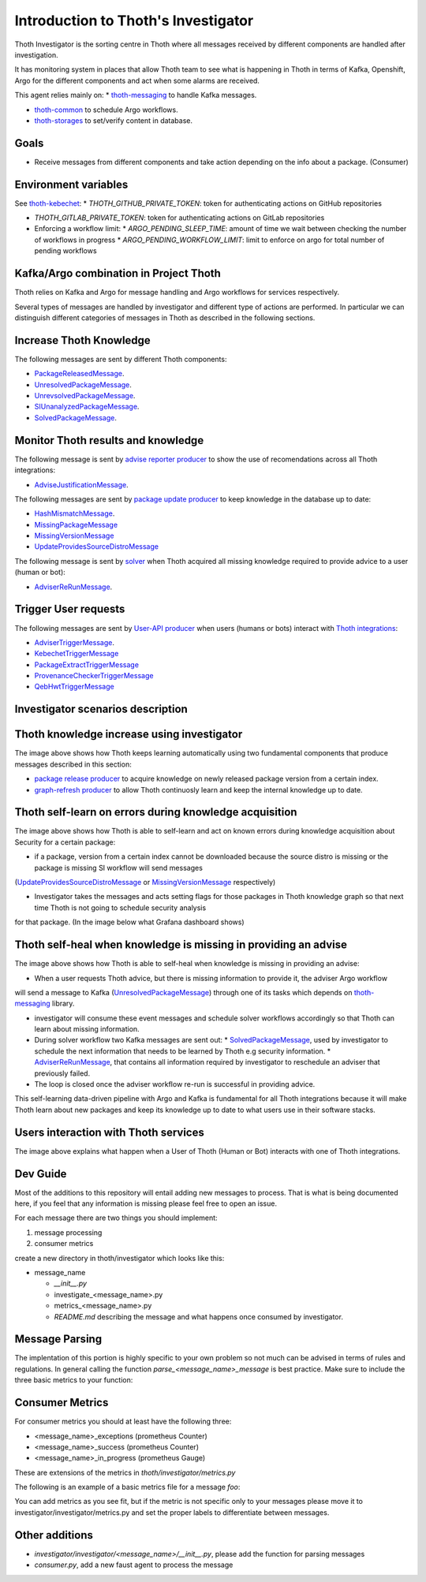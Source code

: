 Introduction to Thoth's Investigator
-------------------------------------

Thoth Investigator is the sorting centre in Thoth where all messages received by different components are handled after investigation.

It has monitoring system in places that allow Thoth team to see what is happening in Thoth in terms of Kafka, Openshift, Argo for the different components 
and act when some alarms are received.

This agent relies mainly on:
* `thoth-messaging <https://github.com/thoth-station/messaging>`__ to handle Kafka messages.

* `thoth-common <https://github.com/thoth-station/common>`__ to schedule Argo workflows.

* `thoth-storages <https://github.com/thoth-station/storages>`__ to set/verify content in database.


Goals
=====

* Receive messages from different components and take action depending on the info about a package. (Consumer)

Environment variables
=====================

See `thoth-kebechet <https://github.com/thoth-station/kebechet>`__:
* `THOTH_GITHUB_PRIVATE_TOKEN`: token for authenticating actions on GitHub repositories

* `THOTH_GITLAB_PRIVATE_TOKEN`: token for authenticating actions on GitLab repositories

* Enforcing a workflow limit:
  * `ARGO_PENDING_SLEEP_TIME`: amount of time we wait between checking the number of workflows in progress
  * `ARGO_PENDING_WORKFLOW_LIMIT`: limit to enforce on argo for total number of pending workflows


Kafka/Argo combination in Project Thoth
========================================

Thoth relies on Kafka and Argo for message handling and Argo workflows for services respectively.

Several types of messages are handled by investigator and different type of actions are performed. In particular we can distinguish
different categories of messages in Thoth as described in the following sections.

Increase Thoth Knowledge
=========================

The following messages are sent by different Thoth components:

* `PackageReleasedMessage <https://github.com/thoth-station/investigator/blob/master/investigator/investigator/package_released/README.md>`__.

* `UnresolvedPackageMessage <https://github.com/thoth-station/investigator/blob/master/investigator/investigator/unresolved_package/README.md>`__.

* `UnrevsolvedPackageMessage <https://github.com/thoth-station/investigator/blob/master/investigator/investigator/unrevsolved_package/README.md>`__.

* `SIUnanalyzedPackageMessage <https://github.com/thoth-station/investigator/blob/master/investigator/investigator/si_unanalyzed_package/README.md>`__.

* `SolvedPackageMessage <https://github.com/thoth-station/investigator/blob/master/investigator/investigator/solved_package/README.md>`__.

Monitor Thoth results and knowledge
===================================

The following message is sent by `advise reporter producer <https://github.com/thoth-station/advise-reporter>`__ to show the use of recomendations across all Thoth integrations:

* `AdviseJustificationMessage <https://github.com/thoth-station/investigator/blob/master/investigator/investigator/advise_justification/README.md>`__.

The following messages are sent by `package update producer <https://github.com/thoth-station/package-update-job>`__ to keep knowledge in the database up to date:

* `HashMismatchMessage <https://github.com/thoth-station/investigator/blob/master/investigator/investigator/hash_mismatch/README.md>`__.

* `MissingPackageMessage <https://github.com/thoth-station/investigator/blob/master/investigator/investigator/missing_package/README.md>`__

* `MissingVersionMessage <https://github.com/thoth-station/investigator/blob/master/investigator/investigator/missing_version/README.md>`__

* `UpdateProvidesSourceDistroMessage <https://github.com/thoth-station/investigator/blob/master/investigator/investigator/update_provide_source_distro/README.md>`__

The following message is sent by `solver <https://github.com/thoth-station/solver>`__ when Thoth acquired all missing knowledge required to provide advice to a user (human or bot):

* `AdviserReRunMessage <https://github.com/thoth-station/investigator/blob/master/investigator/investigator/advise_justification/README.md>`__.

Trigger User requests
=====================

The following messages are sent by `User-API producer <https://github.com/thoth-station/user-api>`__ when users (humans or bots)
interact with `Thoth integrations <https://github.com/thoth-station/adviser/blob/master/docs/source/integration.rst>`__:

* `AdviserTriggerMessage <https://github.com/thoth-station/investigator/blob/master/investigator/investigator/adviser_trigger/README.md>`__.

* `KebechetTriggerMessage <https://github.com/thoth-station/investigator/blob/master/investigator/investigator/kebechet_trigger/README.md>`__

* `PackageExtractTriggerMessage <https://github.com/thoth-station/investigator/blob/master/investigator/investigator/package_extract_trigger/README.md>`__

* `ProvenanceCheckerTriggerMessage <https://github.com/thoth-station/investigator/blob/master/investigator/investigator/provenance_checker_trigger/README.md>`__

* `QebHwtTriggerMessage <https://github.com/thoth-station/investigator/blob/master/investigator/investigator/qebhwt_trigger/README.md>`__


Investigator scenarios description
==================================

Thoth knowledge increase using investigator
===========================================

.. image:: https://raw.githubusercontent.com/thoth-station/investigator/master/investigator/investigator/images/IncreaseThothKnowledge.jpg
   :align: center
   :alt: Thoth knowledge increase using investigator.

The image above shows how Thoth keeps learning automatically using two fundamental components that produce messages described in this section:

* `package release producer <https://github.com/thoth-station/package-releases-job>`__ to acquire knowledge on newly released package version from a certain index.

* `graph-refresh producer <https://github.com/thoth-station/graph-refresh-job>`__ to allow Thoth continuosly learn and keep the internal knowledge up to date.

Thoth self-learn on errors during knowledge acquisition
========================================================

.. image:: https://raw.githubusercontent.com/thoth-station/investigator/master/investigator/investigator/images/UpdateProvidesSourceDistro.jpg
   :align: center
   :alt: Thoth self-learn on errors during knowledge acquisition.

The image above shows how Thoth is able to self-learn and act on known errors during knowledge acquisition about Security for a certain package:

* if a package, version from a certain index cannot be downloaded because the source distro is missing or the package is missing SI workflow will send messages
(`UpdateProvidesSourceDistroMessage <https://github.com/thoth-station/investigator/blob/master/investigator/investigator/update_provide_source_distro/README.md>`__ or
`MissingVersionMessage <https://github.com/thoth-station/investigator/blob/master/investigator/investigator/missing_version/README.md>`__ respectively)

* Investigator takes the messages and acts setting flags for those packages in Thoth knowledge graph so that next time Thoth is not going to schedule security analysis
for that package. (In the image below what Grafana dashboard shows)

.. image:: https://raw.githubusercontent.com/thoth-station/investigator/master/investigator/investigator/images/SIAnalysisOverview.png
   :align: center
   :alt: Thoth SI Analysis monitoring.

Thoth self-heal when knowledge is missing in providing an advise
=================================================================

.. image:: https://raw.githubusercontent.com/thoth-station/investigator/master/investigator/investigator/images/FailedAdviceAdviserReRun.jpg
   :align: center
   :alt: Thoth self-heal when knowledge is missing in providing an advise.

The image above shows how Thoth is able to self-heal when knowledge is missing in providing an advise:

* When a user requests Thoth advice, but there is missing information to provide it, the adviser Argo workflow
will send a message to Kafka (`UnresolvedPackageMessage <https://github.com/thoth-station/messaging/blob/master/thoth/messaging/unresolved_package.py>`__)
through one of its tasks which depends on `thoth-messaging <https://github.com/thoth-station/messaging>`__ library.

* investigator will consume these event messages and schedule solver workflows accordingly so that Thoth can learn about missing information.

* During solver workflow two Kafka messages are sent out:
  * `SolvedPackageMessage <https://github.com/thoth-station/messaging/blob/master/thoth/messaging/solved_package.py>`__, used by investigator to schedule the next information that needs to be learned by Thoth e.g security information.
  * `AdviserReRunMessage <https://github.com/thoth-station/messaging/blob/master/thoth/messaging/adviser_re_run.py>`__, that contains all information required by investigator to reschedule an adviser that previously failed.

* The loop is closed once the adviser workflow re-run is successful in providing advice.

This self-learning data-driven pipeline with Argo and Kafka is fundamental for all Thoth integrations because it will make Thoth learn about new packages
and keep its knowledge up to date to what users use in their software stacks.

Users interaction with Thoth services
=====================================

.. image:: https://raw.githubusercontent.com/thoth-station/investigator/master/investigator/investigator/images/UserAPIKafkaProducer.jpg
   :align: center
   :alt: Users interaction with Thoth services.

The image above explains what happen when a User of Thoth (Human or Bot) interacts with one of Thoth integrations.


Dev Guide
=========

Most of the additions to this repository will entail adding new messages to process. That is what is being documented
here, if you feel that any information is missing please feel free to open an issue.

For each message there are two things you should implement:

1. message processing
2. consumer metrics

create a new directory in thoth/investigator which looks like this:

* message_name

  * `__init__.py`
  * investigate_<message_name>.py
  * metrics_<message_name>.py
  * `README.md` describing the message and what happens once consumed by investigator.

Message Parsing
================

The implentation of this portion is highly specific to your own problem so not much can be advised in terms of rules
and regulations. In general calling the function `parse_<message_name>_message` is best practice.  Make sure to include
the three basic metrics to your function:

.. code-block:: python
  @foo_exceptions.count_exceptions()
  @foo_in_progress.track_inprogress()
  def parse_foo_message(message):
      # do stuff
      foo_success.inc()

  # <message_name> = foo


Consumer Metrics
================

For consumer metrics you should at least have the following three:

* <message_name>_exceptions (prometheus Counter)
* <message_name>_success (prometheus Counter)
* <message_name>_in_progress (prometheus Gauge)

These are extensions of the metrics in `thoth/investigator/metrics.py`

The following is an example of a basic metrics file for a message `foo`:

.. code-block:: python
  from ..metrics import in_progress, success, exceptions

  foo_in_progress = in_progress.labels(message_type="foo")
  foo_success = success.labels(message_type="foo")
  foo_exceptions = exceptions.labels(message_type="foo")

You can add metrics as you see fit, but if the metric is not specific only to your messages please move it to
investigator/investigator/metrics.py and set the proper labels to differentiate between messages.

Other additions
================

* `investigator/investigator/<message_name>/__init__.py`, please add the function for parsing messages
* `consumer.py`, add a new faust agent to process the message
